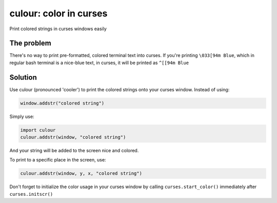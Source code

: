 culour: color in curses
========================

.. image:: https://img.shields.io/pypi/v/culour.svg
    :target: https://pypi.python.org/pypi/culour
    
Print colored strings in curses windows easily

The problem
-----------
There's no way to print pre-formatted, colored terminal text into curses.
If you're printing ``\033[94m Blue``, which in regular bash terminal is a nice-blue text,
in curses, it will be printed as ``^[[94m Blue``

Solution
--------
Use culour (pronounced 'cooler') to print the colored strings onto your curses window.
Instead of using:

.. code:: python

	window.addstr("colored string")

Simply use:

.. code:: python

	import culour
	culour.addstr(window, "colored string")


And your string will be added to the screen nice and colored.

To print to a specific place in the screen, use:

.. code:: python

	culour.addstr(window, y, x, "colored string")


Don't forget to initialize the color usage in your curses window by calling ``curses.start_color()`` immediately after ``curses.initscr()``
